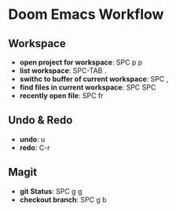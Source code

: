 * Doom Emacs Workflow
** Workspace
 - *open project for workspace*: SPC p p
 - *list workspace*: SPC-TAB .
 - *swithc to buffer of current workspace*: SPC ,
 - *find files in current workspace*: SPC SPC
 - *recently open file*: SPC fr

** Undo & Redo
- *undo*: u
- *redo*: C-r
** Magit
- *git Status*: SPC g g
- *checkout branch*: SPC g b
